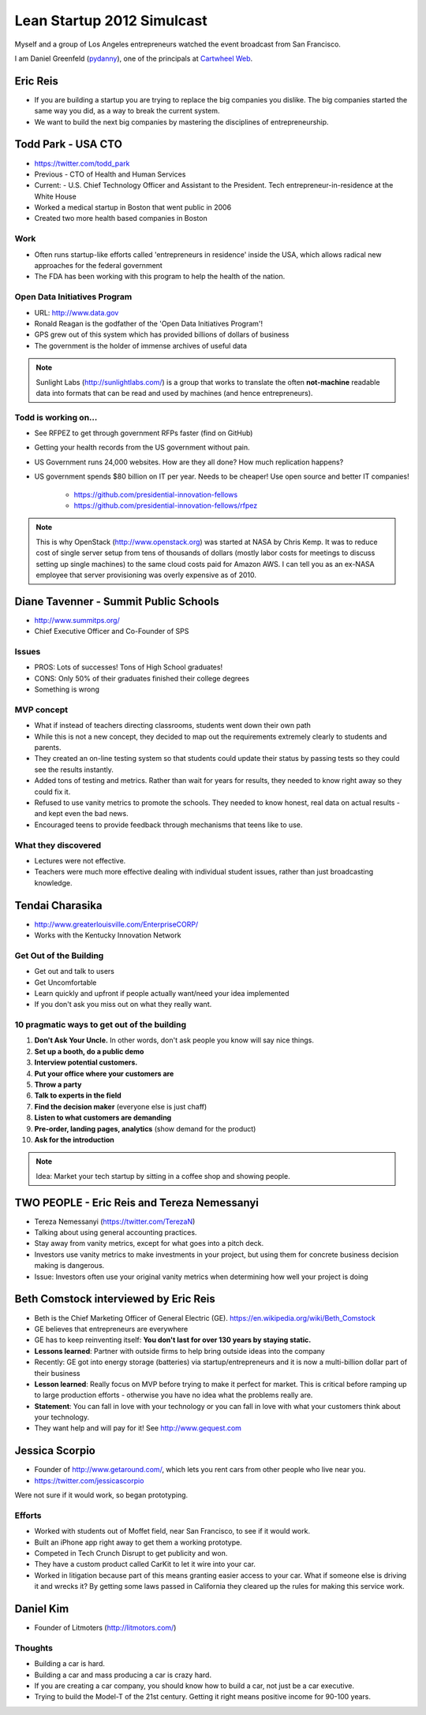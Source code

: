 ===========================
Lean Startup 2012 Simulcast
===========================

Myself and a group of Los Angeles entrepreneurs watched the event broadcast from San Francisco. 

I am Daniel Greenfeld (pydanny_), one of the principals at `Cartwheel Web`_.

.. _`Cartwheel Web`: http://cartwheelweb.com
.. _pydanny: https://twitter.com/pydanny

Eric Reis
==========

* If you are building a startup you are trying to replace the big companies you dislike. The big companies started the same way you did, as a way to break the current system.

* We want to build the next big companies by mastering the disciplines of entrepreneurship.

Todd Park - USA CTO
===================

* https://twitter.com/todd_park
* Previous - CTO of Health and Human Services
* Current: - U.S. Chief Technology Officer and Assistant to the President. Tech entrepreneur-in-residence at the White House
* Worked a medical startup in Boston that went public in 2006
* Created two more health based companies in Boston

Work
----

* Often runs startup-like efforts called 'entrepreneurs in residence' inside the USA, which allows radical new approaches for the federal government
* The FDA has been working with this program to help the health of the nation.

Open Data Initiatives Program
------------------------------

* URL: http://www.data.gov
* Ronald Reagan is the godfather of the 'Open Data Initiatives Program'!
* GPS grew out of this system which has provided billions of dollars of business
* The government is the holder of immense archives of useful data

.. note:: Sunlight Labs (http://sunlightlabs.com/) is a group that works to translate the often **not-machine** readable data into formats that can be read and used by machines (and hence entrepreneurs).

Todd is working on...
-------------------------------

* See RFPEZ to get through government RFPs faster (find on GitHub)
* Getting your health records from the US government without pain.
* US Government runs 24,000 websites. How are they all done? How much replication happens?
* US government spends $80 billion on IT per year. Needs to be cheaper! Use open source and better IT companies!

    * https://github.com/presidential-innovation-fellows
    * https://github.com/presidential-innovation-fellows/rfpez

.. note:: This is why OpenStack (http://www.openstack.org) was started at NASA by Chris Kemp. It was to reduce cost of single server setup from tens of thousands of dollars (mostly labor costs for meetings to discuss setting up single machines) to the same cloud costs paid for Amazon AWS. I can tell you as an ex-NASA employee that server provisioning was overly expensive as of 2010.

Diane Tavenner - Summit Public Schools
=======================================

* http://www.summitps.org/
* Chief Executive Officer and Co-Founder of SPS

Issues
--------

* PROS: Lots of successes! Tons of High School graduates!
* CONS: Only 50% of their graduates finished their college degrees
* Something is wrong

MVP concept
-----------

* What if instead of teachers directing classrooms, students went down their own path
* While this is not a new concept, they decided to map out the requirements extremely clearly to students and parents.
* They created an on-line testing system so that students could update their status by passing tests so they could see the results instantly.
* Added tons of testing and metrics. Rather than wait for years for results, they needed to know right away so they could fix it.
* Refused to use vanity metrics to promote the schools. They needed to know honest, real data on actual results - and kept even the bad news.
* Encouraged teens to provide feedback through mechanisms that teens like to use.

What they discovered
---------------------

* Lectures were not effective. 
* Teachers were much more effective dealing with individual student issues, rather than just broadcasting knowledge.

Tendai Charasika
==================

* http://www.greaterlouisville.com/EnterpriseCORP/
* Works with the Kentucky Innovation Network

Get Out of the Building
-----------------------

* Get out and talk to users
* Get Uncomfortable
* Learn quickly and upfront if people actually want/need your idea implemented
* If you don't ask you miss out on what they really want.

10 pragmatic ways to get out of the building
----------------------------------------------

1. **Don't Ask Your Uncle.** In other words, don't ask people you know will say nice things.
2. **Set up a booth, do a public demo**
3. **Interview potential customers.**
4. **Put your office where your customers are**
5. **Throw a party**
6. **Talk to experts in the field**
7. **Find the decision maker** (everyone else is just chaff)
8. **Listen to what customers are demanding**
9. **Pre-order, landing pages, analytics** (show demand for the product)
10. **Ask for the introduction**

.. note:: Idea: Market your tech startup by sitting in a coffee shop and showing people.

TWO PEOPLE - Eric Reis and Tereza Nemessanyi 
============================================

* Tereza Nemessanyi (https://twitter.com/TerezaN)
* Talking about using general accounting practices.
* Stay away from vanity metrics, except for what goes into a pitch deck.
* Investors use vanity metrics to make investments in your project, but using them for concrete business decision making is dangerous.
* Issue: Investors often use your original vanity metrics when determining how well your project is doing

Beth Comstock interviewed by Eric Reis
======================================

* Beth is the Chief Marketing Officer of General Electric (GE). https://en.wikipedia.org/wiki/Beth_Comstock
* GE believes that entrepreneurs are everywhere
* GE has to keep reinventing itself: **You don't last for over 130 years by staying static.**
* **Lessons learned**: Partner with outside firms to help bring outside ideas into the company
* Recently: GE got into energy storage (batteries) via startup/entrepreneurs and it is now a multi-billion dollar part of their business
* **Lesson learned**: Really focus on MVP before trying to make it perfect for market. This is critical before ramping up to large production efforts - otherwise you have no idea what the problems really are.
* **Statement**: You can fall in love with your technology or you can fall in love with what your customers think about your technology.
* They want help and will pay for it! See http://www.gequest.com

Jessica Scorpio
================

* Founder of http://www.getaround.com/, which lets you rent cars from other people who live near you.
* https://twitter.com/jessicascorpio

Were not sure if it would work, so began prototyping. 

Efforts
-------

* Worked with students out of Moffet field, near San Francisco, to see if it would work.
* Built an iPhone app right away to get them a working prototype.
* Competed in Tech Crunch Disrupt to get publicity and won.
* They have a custom product called CarKit to let it wire into your car.
* Worked in litigation because part of this means granting easier access to your car. What if someone else is driving it and wrecks it? By getting some laws passed in California they cleared up the rules for making this service work.

Daniel Kim
===========

* Founder of Litmoters (http://litmotors.com/)

Thoughts
----------

* Building a car is hard.
* Building a car and mass producing a car is crazy hard.
* If you are creating a car company, you should know how to build a car, not just be a car executive.
* Trying to build the Model-T of the 21st century. Getting it right means positive income for 90-100 years.